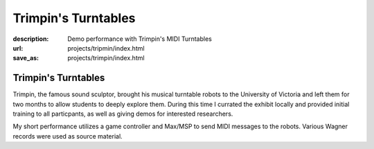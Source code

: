 Trimpin's Turntables
####################
:description: Demo performance with Trimpin's MIDI Turntables
:url: projects/tripmin/index.html                                                  
:save_as: projects/trimpin/index.html  

Trimpin's Turntables
====================

Trimpin, the famous sound sculptor, brought his musical turntable robots to the University of Victoria and left them for two months to allow students to deeply explore them. During this time I currated the exhibit locally and provided initial training to all particpants, as well as giving demos for interested researchers.

My short performance utilizes a game controller and Max/MSP to send MIDI messages to the robots. Various Wagner records were used as source material.

.. raw:: html
    
    <div class="videoWrapper">
            <iframe title="YouTube video player" width="640" height="510" src="http://www.youtube.com/embed/08l-D6Of1Hc" frameborder="0" allowfullscreen></iframe>
                </div>

